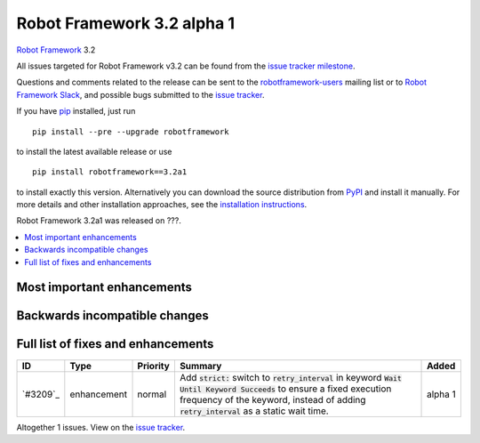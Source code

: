 ===========================
Robot Framework 3.2 alpha 1
===========================


.. default-role:: code


`Robot Framework`_ 3.2

All issues targeted for Robot Framework v3.2 can be found
from the `issue tracker milestone`_.

Questions and comments related to the release can be sent to the
`robotframework-users`_ mailing list or to `Robot Framework Slack`_,
and possible bugs submitted to the `issue tracker`_.

If you have pip_ installed, just run

::

   pip install --pre --upgrade robotframework

to install the latest available release or use

::

   pip install robotframework==3.2a1

to install exactly this version. Alternatively you can download the source
distribution from PyPI_ and install it manually. For more details and other
installation approaches, see the `installation instructions`_.

Robot Framework 3.2a1 was released on ???.

.. _Robot Framework: http://robotframework.org
.. _pip: http://pip-installer.org
.. _PyPI: https://pypi.python.org/pypi/robotframework
.. _issue tracker milestone: https://github.com/robotframework/robotframework/issues?q=milestone%3Av3.1
.. _issue tracker: https://github.com/robotframework/robotframework/issues
.. _robotframework-users: http://groups.google.com/group/robotframework-users
.. _Robot Framework Slack: https://robotframework-slack-invite.herokuapp.com
.. _installation instructions: ../../INSTALL.rst


.. contents::
   :depth: 2
   :local:

Most important enhancements
===========================


Backwards incompatible changes
==============================


Full list of fixes and enhancements
===================================

.. list-table::
    :header-rows: 1

    * - ID
      - Type
      - Priority
      - Summary
      - Added
    * - `#3209`_
      - enhancement
      - normal
      - Add `strict:` switch to `retry_interval` in keyword `Wait Until Keyword Succeeds` to ensure a fixed execution frequency of the keyword, instead of adding `retry_interval` as a static wait time.
      - alpha 1


Altogether 1 issues. View on the `issue tracker <https://github.com/robotframework/robotframework/issues?q=milestone%3Av3.2>`__.
